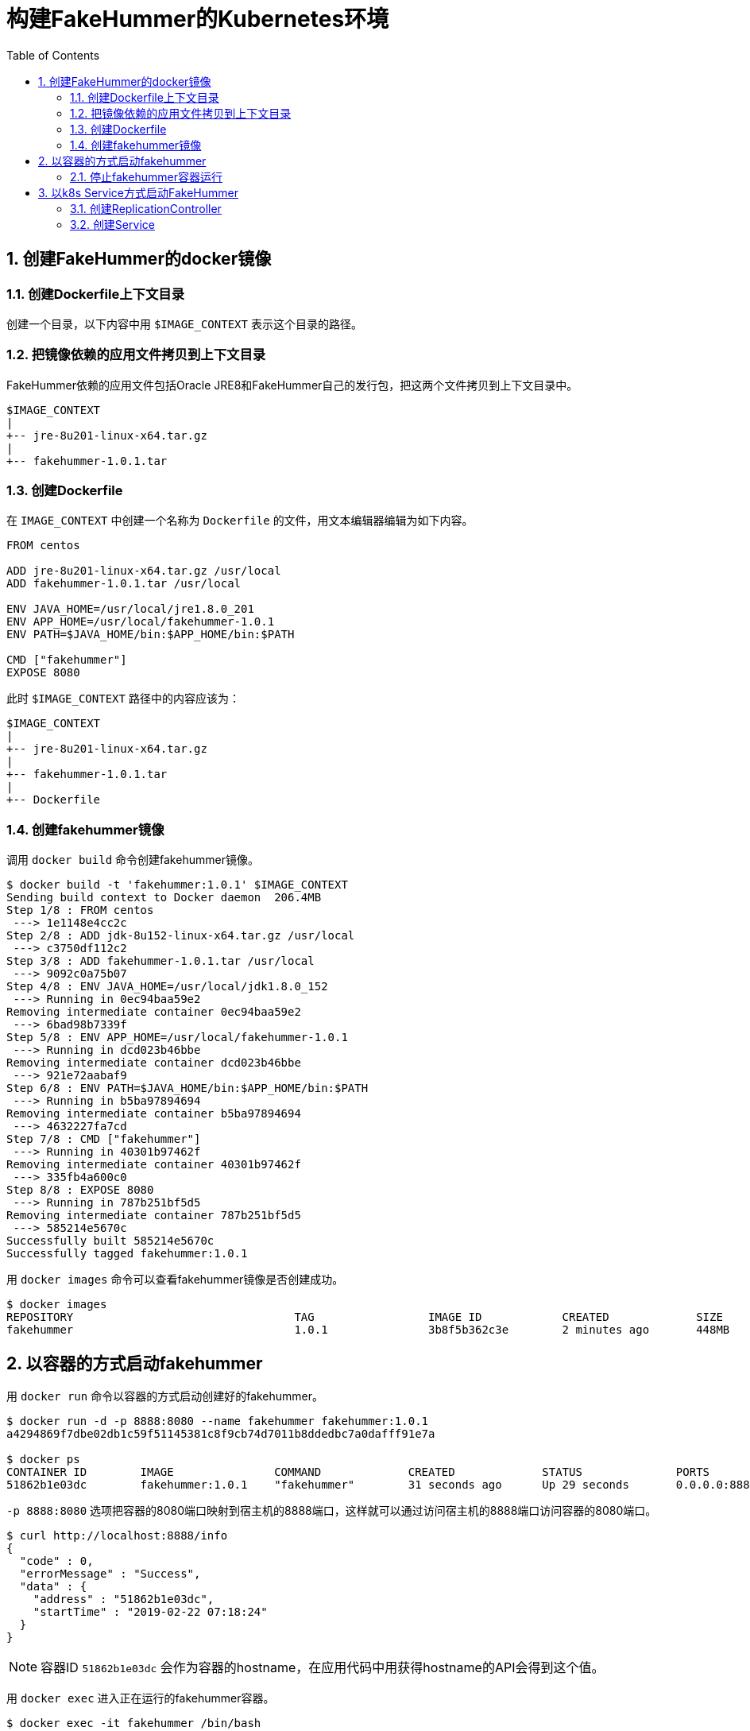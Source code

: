 = 构建FakeHummer的Kubernetes环境
:toc:
:numbered:
:source-highlighter: pygments

== 创建FakeHummer的docker镜像

=== 创建Dockerfile上下文目录
创建一个目录，以下内容中用 `$IMAGE_CONTEXT` 表示这个目录的路径。

=== 把镜像依赖的应用文件拷贝到上下文目录
FakeHummer依赖的应用文件包括Oracle JRE8和FakeHummer自己的发行包，把这两个文件拷贝到上下文目录中。
[source,text]
----
$IMAGE_CONTEXT
|
+-- jre-8u201-linux-x64.tar.gz
|
+-- fakehummer-1.0.1.tar
----

=== 创建Dockerfile
在 `IMAGE_CONTEXT` 中创建一个名称为 `Dockerfile` 的文件，用文本编辑器编辑为如下内容。

[source,Dockerfile]
----
FROM centos

ADD jre-8u201-linux-x64.tar.gz /usr/local
ADD fakehummer-1.0.1.tar /usr/local

ENV JAVA_HOME=/usr/local/jre1.8.0_201
ENV APP_HOME=/usr/local/fakehummer-1.0.1
ENV PATH=$JAVA_HOME/bin:$APP_HOME/bin:$PATH

CMD ["fakehummer"]
EXPOSE 8080
----

此时 `$IMAGE_CONTEXT` 路径中的内容应该为：
[source,text]
----
$IMAGE_CONTEXT
|
+-- jre-8u201-linux-x64.tar.gz
|
+-- fakehummer-1.0.1.tar
|
+-- Dockerfile
----

=== 创建fakehummer镜像
调用 `docker build` 命令创建fakehummer镜像。

[source,shell]
----
$ docker build -t 'fakehummer:1.0.1' $IMAGE_CONTEXT
Sending build context to Docker daemon  206.4MB
Step 1/8 : FROM centos
 ---> 1e1148e4cc2c
Step 2/8 : ADD jdk-8u152-linux-x64.tar.gz /usr/local
 ---> c3750df112c2
Step 3/8 : ADD fakehummer-1.0.1.tar /usr/local
 ---> 9092c0a75b07
Step 4/8 : ENV JAVA_HOME=/usr/local/jdk1.8.0_152
 ---> Running in 0ec94baa59e2
Removing intermediate container 0ec94baa59e2
 ---> 6bad98b7339f
Step 5/8 : ENV APP_HOME=/usr/local/fakehummer-1.0.1
 ---> Running in dcd023b46bbe
Removing intermediate container dcd023b46bbe
 ---> 921e72aabaf9
Step 6/8 : ENV PATH=$JAVA_HOME/bin:$APP_HOME/bin:$PATH
 ---> Running in b5ba97894694
Removing intermediate container b5ba97894694
 ---> 4632227fa7cd
Step 7/8 : CMD ["fakehummer"]
 ---> Running in 40301b97462f
Removing intermediate container 40301b97462f
 ---> 335fb4a600c0
Step 8/8 : EXPOSE 8080
 ---> Running in 787b251bf5d5
Removing intermediate container 787b251bf5d5
 ---> 585214e5670c
Successfully built 585214e5670c
Successfully tagged fakehummer:1.0.1
----

用 `docker images` 命令可以查看fakehummer镜像是否创建成功。
[source,shell]
----
$ docker images
REPOSITORY                                 TAG                 IMAGE ID            CREATED             SIZE
fakehummer                                 1.0.1               3b8f5b362c3e        2 minutes ago       448MB
----

== 以容器的方式启动fakehummer
用 `docker run` 命令以容器的方式启动创建好的fakehummer。

[source,shell]
----
$ docker run -d -p 8888:8080 --name fakehummer fakehummer:1.0.1
a4294869f7dbe02db1c59f51145381c8f9cb74d7011b8ddedbc7a0dafff91e7a

$ docker ps
CONTAINER ID        IMAGE               COMMAND             CREATED             STATUS              PORTS                    NAMES
51862b1e03dc        fakehummer:1.0.1    "fakehummer"        31 seconds ago      Up 29 seconds       0.0.0.0:8888->8080/tcp   fakehummer
----

`-p 8888:8080` 选项把容器的8080端口映射到宿主机的8888端口，这样就可以通过访问宿主机的8888端口访问容器的8080端口。
[source,shell]
----
$ curl http://localhost:8888/info
{
  "code" : 0,
  "errorMessage" : "Success",
  "data" : {
    "address" : "51862b1e03dc",
    "startTime" : "2019-02-22 07:18:24"
  }
}
----

[NOTE]
====
容器ID `51862b1e03dc` 会作为容器的hostname，在应用代码中用获得hostname的API会得到这个值。
====

用 `docker exec` 进入正在运行的fakehummer容器。
[source,shell]
----
$ docker exec -it fakehummer /bin/bash
----
进入容器后，就可以在命令行用 `ps` `top` 等命令查看容器的运行情况。

[NOTE]
====
进入容器退出时不能用 `exit` 命令，也不能用 `^c`，这样会导致整个容器停止。应该先按 `^p` 再按 `^q` 这样可以退出并不终止容器的运行。
====

=== 停止fakehummer容器运行
`docker stop fakehummer` 命令可以停止fakehummer容器的运行。

`docker rm fakehummer` 命令可以删除fakehummer容器。

`docker rmi fakehummer:1.0.1` 命令可以删除fakehummer镜像。

== 以k8s Service方式启动FakeHummer
=== 创建ReplicationController
编辑创建 `fakehummer-rc.yaml` 文件，内容如下：
[source,yaml]
-------------
  apiVersion: v1
  kind: ReplicationController
  metadata:
    name: fakehummer
  spec:
    replicas: 1
    selector:
      app: hummer
    template:
      metadata:
        labels:
          app: hummer
      spec:
        containers:
          - name: hummer
            image: fakehummer:1.0.1
            ports:
              - containerPort: 8080
            env:
              - name: ZK_SERVERS
                value: '192.168.2.5:2181'
-------------

用 `kubectl create` 命令创建FakeHummer的ReplicationController。
[source,shell]
----
$ kubectl create -f fakehummer-rc.yaml
replicationcontroller "fakehummer" created

$ kubectl get rc
NAME         DESIRED   CURRENT   READY     AGE
fakehummer   1         1         1         10s

$ docker ps
CONTAINER ID        IMAGE               COMMAND             CREATED             STATUS              PORTS               NAMES
37f905912a73        3b8f5b362c3e        "fakehummer"        18 seconds ago      Up 17 seconds                           k8s_hummer_fakehummer-kdssv_default_29a79f14-3685-11e9-bea8-025000000001_0
----

k8s自动用fakehummer镜像创建了一个容器并已启动。

=== 创建Service
编辑创建 `fakehummer-svc.yaml`，内容如下：
[source,yaml]
----
  apiVersion: v1
  kind: Service
  metadata:
    name: hummer
  spec:
    type: NodePort
    ports:
      - port: 8080
        nodePort: 30001
    selector:
      app: hummer
----

用 `kubectl create` 命令创建FakeHummer的Service。
[source,shell]
----
$ kubectl create -f fakehummer-svc.yaml
service "hummer" created

$ kubectl get svc
NAME         TYPE        CLUSTER-IP     EXTERNAL-IP   PORT(S)          AGE
hummer       NodePort    10.106.50.15   <none>        8080:30001/TCP   5s
kubernetes   ClusterIP   10.96.0.1      <none>        443/TCP          3d

$ curl http://localhost:30001/info
{
  "code" : 0,
  "errorMessage" : "Success",
  "data" : {
    "address" : "fakehummer-kdssv",
    "startTime" : "2019-02-22 09:35:19"
  }
}
----

[NOTE]
====
k8s强制要求容器映射到宿主机的端口号只能在 `30000~32767` 范围。如果要修改可用的端口范围，比如改成1-65535，则在apiserver的启动命令里面添加启动参数 `–service-node-port-range=1-65535`。
====

在k8s cluster的每一个node上都会创建并监听Service的端口(这个例子是 `30001`)，访问任何一个node的30001端口，都会被k8s转发到Service所在pod的8080端口。
